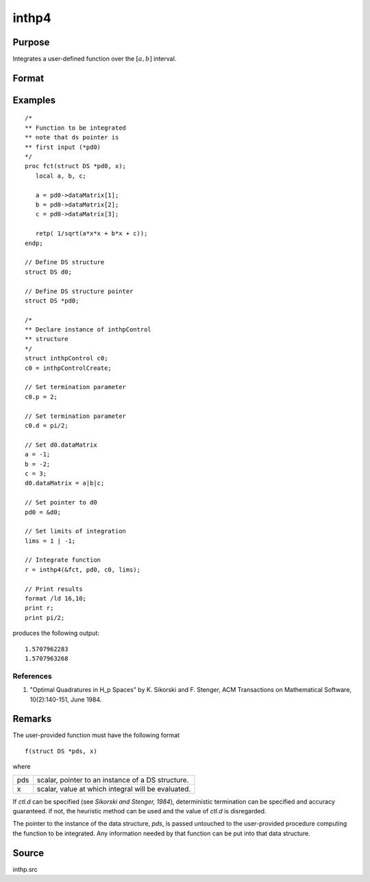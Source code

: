 
inthp4
==============================================

Purpose
----------------

Integrates a user-defined function over the :math:`[a, b]` interval.

Format
----------------
.. function:: y = inthp4(&f, pds, ctl, lims)

    :param &f: pointer to the procedure containing the function to be integrated.
    :type &f: scalar

    :param pds: pointer to instance of a :class:`DS` structure. The members of the :class:`DS` are:

        .. csv-table::
            :widths: auto

            "pds->dataMatrix", "NxK matrix."
            "pds->dataArray", "NxKxL... array."
            "pds->vnames", "string array."
            "pds->dsname", "string."
            "pds->type", "scalar."

        The contents, if any, are set by the user and are passed by :func:`inthp1` to the user-provided function without modification.

    :type pds: scalar

    :param ctl: instance of an :class:`inthpControl` structure with members

        .. list-table::
            :widths: auto

            * - ctl.maxEvaluations
              - scalar, maximum number of function evaluations, default = 1e5;
            * - ctl.p
              - scalar, termination parameter

                :0: heuristic termination, default.
                :1: deterministic termination with infinity norm.
                :2,...: deterministic termination with p-th norm.

            * - ctl.d
              - scalar termination parameter

                :1: if heuristic termination
                :0 < ctl.d < π/2: if deterministic termination

            * - ctl.eps
              - scalar, relative error bound. Default = 1e-6.

        A default *ctl* can be generated by calling :func:`inthpControlCreate`.

    :type ctl: struct

    :param lims: upper and lower limits of integration, the ﬁrst row contains upper limits and the second row the lower.
    :type lims: 2×N vector

    :return y: the estimated integrals of :math:`f(x)` evaluated over the interval :math:`[a, b]`.

    :rtype y: Nx1 vector

Examples
----------------

::

    /*
    ** Function to be integrated
    ** note that ds pointer is
    ** first input (*pd0)
    */
    proc fct(struct DS *pd0, x);
       local a, b, c;

       a = pd0->dataMatrix[1];
       b = pd0->dataMatrix[2];
       c = pd0->dataMatrix[3];

       retp( 1/sqrt(a*x*x + b*x + c));
    endp;

    // Define DS structure
    struct DS d0;

    // Define DS structure pointer
    struct DS *pd0;

    /*
    ** Declare instance of inthpControl
    ** structure
    */
    struct inthpControl c0;
    c0 = inthpControlCreate;

    // Set termination parameter
    c0.p = 2;

    // Set termination parameter
    c0.d = pi/2;

    // Set d0.dataMatrix
    a = -1;
    b = -2;
    c = 3;
    d0.dataMatrix = a|b|c;

    // Set pointer to d0
    pd0 = &d0;

    // Set limits of integration
    lims = 1 | -1;

    // Integrate function
    r = inthp4(&fct, pd0, c0, lims);

    // Print results
    format /ld 16,10;
    print r;
    print pi/2;

produces the following output:

::

    1.5707962283
    1.5707963268

References
++++++++++

#. "Optimal Quadratures in H_p Spaces" by K. Sikorski and F. Stenger,
   ACM Transactions on Mathematical Software, 10(2):140-151, June 1984.

Remarks
-------

The user-provided function must have the following format

::

    f(struct DS *pds, x)

where

+-----------------+-----------------------------------------------------+
| pds             | scalar, pointer to an instance of a DS structure.   |
+-----------------+-----------------------------------------------------+
| x               | scalar, value at which integral will be evaluated.  |
+-----------------+-----------------------------------------------------+

If *ctl.d* can be specified (see *Sikorski and Stenger, 1984*),
deterministic termination can be specified and accuracy guaranteed. if
not, the heuristic method can be used and the value of *ctl.d* is
disregarded.

The pointer to the instance of the data structure, *pds*, is passed
untouched to the user-provided procedure computing the function to be
integrated. Any information needed by that function can be put into that
data structure.

Source
------

inthp.src

.. seealso:: Functions :func:`inthpControlCreate`, :func:`inthp1`, :func:`inthp2`, :func:`inthp3`
